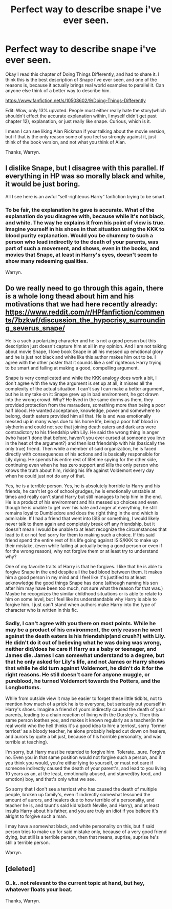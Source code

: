 #+TITLE: Perfect way to describe snape i've ever seen.

* Perfect way to describe snape i've ever seen.
:PROPERTIES:
:Author: Wassa110
:Score: 0
:DateUnix: 1510535212.0
:DateShort: 2017-Nov-13
:END:
Okay I read this chapter of Doing Things Differently, and had to share it. I think this is the best description of Snape i've ever seen, and one of the reasons is, because it actually brings real world examples to parallel it. Can anyone else think of a better way to describe him.

[[https://www.fanfiction.net/s/10508602/9/Doing-Things-Differently]]

Edit: Wow, only 13% upvoted. People must either really hate the story(which shouldn't effect the accurate explanation within, I myself didn't get past chapter 12), explanation, or just really like snape. Curious, which is it.

I mean I can see liking Alan Rickman if your talking about the movie version, but if that is the only reason some of you feel so strongly against it, just think of the book version, and not what you think of Alan.

Thanks, Warryn.


** I dislike Snape, but I disagree with this parallel. If everything in HP was so morally black and white, it would be just boring.

All I see here is an awful “self-righteous Harry” fanfiction trying to be smart.
:PROPERTIES:
:Author: millenialpinky
:Score: 5
:DateUnix: 1510539239.0
:DateShort: 2017-Nov-13
:END:

*** To be fair, the explanation he gave is accurate. What of the explanation do you disagree with, because while it's not black, and white. The way he explains it from his point of view is true. Imagine yourself in his shoes in that situation using the KKK to blood purity explanation. Would you be chummy to such a person who lead indirectly to the death of your parents, was part of such a movement, and shows, even in the books, and movies that Snape, at least in Harry's eyes, doesn't seem to show many redeeming qualities.

Warryn.
:PROPERTIES:
:Author: Wassa110
:Score: 0
:DateUnix: 1510546759.0
:DateShort: 2017-Nov-13
:END:


** Do we really need to go through this again, there is a whole long thead about him and his motivations that we had here recently already: [[https://www.reddit.com/r/HPfanfiction/comments/7bzkwf/discussion_the_hypocrisy_surrounding_severus_snape/]]

He is a such a polarizing character and he is not a good person but this description just doesn't capture him at all in my opinion. And I am not talking about movie Snape, I love book Snape in all his messed up emotional glory and he is just not black and white like this author makes him out to be. I agree with the other poster that it sounds like a self righteous Harry trying to be smart and failing at making a good, compelling argument.

Snape is very complicated and while the KKK analogy does work a bit, I don't agree with the way the argument is set up at all, it misses all the complexity of the actual situation. I can't say I can make a better argument, but he is my take on it: Snape grew up in bad environment, he got drawn into the wrong crowd. Why? He lived in the same dorms as them, they provided protection from the marauders, something more than being a poor half blood. He wanted acceptance, knowledge, power and somewhere to belong, death eaters provided him all that. He is and was emotionally messed up in many ways due to his home life, being a poor half blood in slytherin and could not see that joining death eaters and dark arts were contradictory to his friendship with Lily. He said the wrong thing in anger (who hasn't done that before, haven't you ever cursed at someone you love in the heat of the argument?) and then lost friendship with his (basically the only true) friend. Then while a member of said organization, he is faced directly with consequences of his actions and is basically responsible for Lily dying. He spends his entire rest of lifetime spying for the other side, continuing even when he has zero support and kills the only person who knows the truth about him, risking his life against Voldemort every day when he could just not do any of that.

Yes, he is a terrible person. Yes, he is absolutely horrible to Harry and his friends, he can't let go of school grudges, he is emotionally unstable at times and really can't stand Harry but still manages to help him in the end. He is a product of his environment and his messed up choices and even though he is unable to get over his hate and anger at everything, he still remains loyal to Dumbledore and does the right thing in the end which is admirable. If I had a friend that went into ISIS or something, I would likely never talk to them again and completely break off any friendship, but it doesn't mean I would be unable to at least recognize the circumstances that lead to it or not feel sorry for them to making such a choice. If this said friend spend the entire rest of his life going against ISIS/KKK to make up their mistake, (even while failing at actually being a good person or even if for the wrong reason), why not forgive them or at least try to understand why?

One of my favorite traits of Harry is that he forgives. I like that he is able to forgive Snape in the end despite all the bad blood between them. It makes him a good person in my mind and I feel like it's justified to at least acknowledge the good things Snape has done (although naming his son after him may have been too much, not sure what the reason for that was.) Maybe he recognizes the similar childhood situations or is able to relate to him on some level, but I feel like its understandable why Harry is able to forgive him. I just can't stand when authors make Harry into the type of character who is written in this fic.
:PROPERTIES:
:Author: dehue
:Score: 4
:DateUnix: 1510640892.0
:DateShort: 2017-Nov-14
:END:

*** Sadly, I can't agree with you there on most points. While he may be a product of his environment, the only reason he went against the death eaters is his friendship(and crush?) with Lily. He didn't do it out of believing what he was doing was wrong, neither did/does he care if Harry as a baby or teenager, and James die. James I can somewhat understand to a degree, but that he only asked for Lily's life, and not James or Harry shows that while he did turn against Voldemort, he didn't do it for the right reasons. He still doesn't care for anyone muggle, or pureblood, he turned Voldemort towards the Potters, and the Longbottoms.

While from outside view it may be easier to forget these little tidbits, not to mention how much of a prick he is to everyone, but seriously put yourself in Harry's shoes. Imagine a friend of yours indirectly caused the death of your parents, leading to a chain reaction of living with the Dursley's. Then this same person loathes you, and makes it known regularly as a teacher(in the real world who the hell thinks it's a good idea to hire a terriost, sorry 'former terriost' as a bloody teacher, he alone probably helped cut down on healers, and aurors by quite a bit just, because of his horrible personality, and was terrible at teaching).

I'm sorry, but Harry must be retarded to forgive him. Tolerate...sure. Forgive no. Even you in that same position would not forgive such a person, and if you think you would, you're either lying to yourself, or must not care if someone indirectly caused the death of your parent's, and lead to you living 10 years as an, at the least, emotionally abused, and starved(by food, and emotion) boy, and that's only what we see.

So sorry that I don't see a terriost who has caused the death of multiple people, broken up family's, even if indirectly somewhat lessoned the amount of aurors, and healers due to how terrible of a personality, and teacher he is, and taunt's said kid's(both Neville, and Harry), and at least insults Harry about his father, and you are truly an idiot if you believe it's alright to forgive such a man.

I may have a somewhat black, and white personality on this, but if said person tries to make up for said mistake only, because of a very good friend dying, but still is a terrible person, then that means, suprise, suprise he's still a terrible person.

Warryn.
:PROPERTIES:
:Author: Wassa110
:Score: 1
:DateUnix: 1510660966.0
:DateShort: 2017-Nov-14
:END:


** [deleted]
:PROPERTIES:
:Score: -2
:DateUnix: 1510574652.0
:DateShort: 2017-Nov-13
:END:

*** O..k.. not relevant to the current topic at hand, but hey, whatever floats your boat.

Thanks, Warryn.
:PROPERTIES:
:Author: Wassa110
:Score: 1
:DateUnix: 1510593273.0
:DateShort: 2017-Nov-13
:END:
